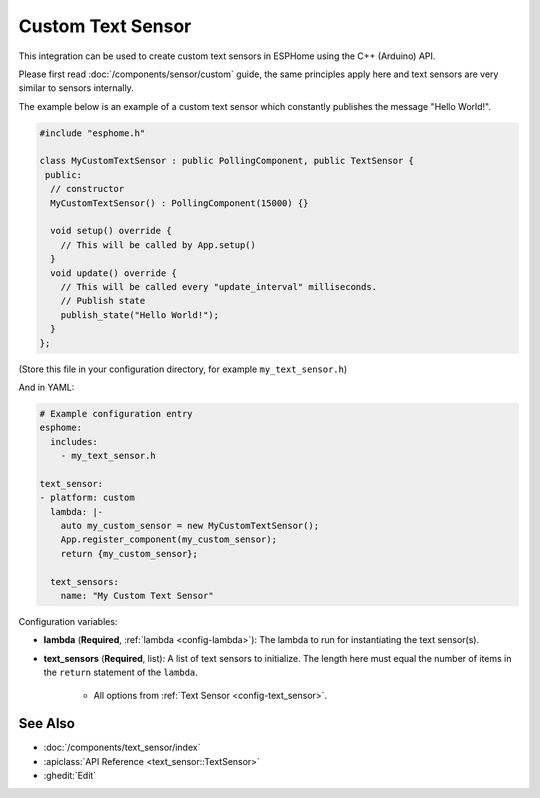 Custom Text Sensor
==================

This integration can be used to create custom text sensors in ESPHome
using the C++ (Arduino) API.

Please first read :doc:`/components/sensor/custom` guide,
the same principles apply here and text sensors are very similar
to sensors internally.

The example below is an example of a custom text sensor which constantly publishes
the message "Hello World!".

.. code-block:: cpp

    #include "esphome.h"

    class MyCustomTextSensor : public PollingComponent, public TextSensor {
     public:
      // constructor
      MyCustomTextSensor() : PollingComponent(15000) {}

      void setup() override {
        // This will be called by App.setup()
      }
      void update() override {
        // This will be called every "update_interval" milliseconds.
        // Publish state
        publish_state("Hello World!");
      }
    };

(Store this file in your configuration directory, for example ``my_text_sensor.h``)

And in YAML:

.. code-block:: yaml

    # Example configuration entry
    esphome:
      includes:
        - my_text_sensor.h

    text_sensor:
    - platform: custom
      lambda: |-
        auto my_custom_sensor = new MyCustomTextSensor();
        App.register_component(my_custom_sensor);
        return {my_custom_sensor};

      text_sensors:
        name: "My Custom Text Sensor"

Configuration variables:

- **lambda** (**Required**, :ref:`lambda <config-lambda>`): The lambda to run for instantiating the
  text sensor(s).
- **text_sensors** (**Required**, list): A list of text sensors to initialize. The length here
  must equal the number of items in the ``return`` statement of the ``lambda``.

    - All options from :ref:`Text Sensor <config-text_sensor>`.

See Also
--------

- :doc:`/components/text_sensor/index`
- :apiclass:`API Reference <text_sensor::TextSensor>`
- :ghedit:`Edit`

